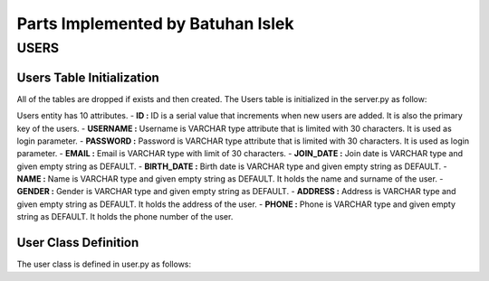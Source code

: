 Parts Implemented by Batuhan Islek
================================

USERS
########
Users Table Initialization
***********

All of the tables are dropped if exists and then created.
The Users table is initialized in the server.py as follow:

.. code-block:: python
	:linenos:

    @app.route('/initdb_1737')
    def initialize_database():
        with dbapi2.connect(app.config['dsn']) as connection:
            cursor = connection.cursor()

    query = """DROP TABLE IF EXISTS USERS"""
        cursor.execute(query)

    query = """CREATE TABLE USERS(
                 ID SERIAL NOT NULL,
                 USERNAME VARCHAR(30),
                 PASSWORD VARCHAR(30),
                 EMAIL VARCHAR(30),
                 JOIN_DATE VARCHAR DEFAULT '',
                 BIRTH_DATE VARCHAR DEFAULT '',
                 NAME VARCHAR DEFAULT '',
                 GENDER VARCHAR DEFAULT '',
                 ADDRESS VARCHAR DEFAULT '',
                 PHONE VARCHAR DEFAULT '',
                 PRIMARY KEY(ID)
                 )"""
    cursor.execute(query)

Users entity has 10 attributes.
- **ID :** ID is a serial value that increments when new users are added. It is also the primary key of the users.
- **USERNAME :** Username is VARCHAR type attribute that is limited with 30 characters. It is used as login parameter.
- **PASSWORD :** Password is VARCHAR type attribute that is limited with 30 characters. It is used as login parameter.
- **EMAIL :** Email is VARCHAR type with limit of 30 characters.
- **JOIN_DATE :** Join date is VARCHAR type and given empty string as DEFAULT.
- **BIRTH_DATE :** Birth date is VARCHAR type and given empty string as DEFAULT.
- **NAME :** Name is VARCHAR type and given empty string as DEFAULT. It holds the name and surname of the user.
- **GENDER :** Gender is VARCHAR type and given empty string as DEFAULT.
- **ADDRESS :** Address is VARCHAR type and given empty string as DEFAULT. It holds the address of the user.
- **PHONE :** Phone is VARCHAR type and given empty string as DEFAULT. It holds the phone number of the user.


User Class Definition
***********
The user class is defined in user.py as follows:
